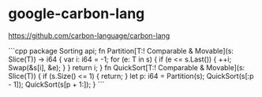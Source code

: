 * google-carbon-lang
:PROPERTIES:
:CUSTOM_ID: google-carbon-lang
:END:
[[https://github.com/carbon-language/carbon-lang]]

```cpp package Sorting api; fn Partition[T:! Comparable & Movable](s: Slice(T)) -> i64 { var i: i64 = -1; for (e: T in s) { if (e <= s.Last()) { ++i; Swap(&s[i], &e); } } return i; } fn QuickSort[T:! Comparable & Movable](s: Slice(T)) { if (s.Size() <= 1) { return; } let p: i64 = Partition(s); QuickSort(s[:p - 1]); QuickSort(s[p + 1:]); } ```
